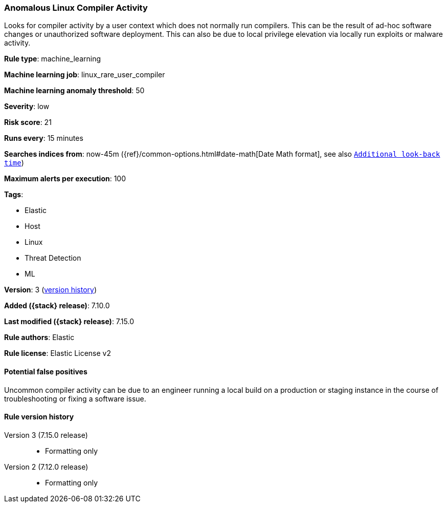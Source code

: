 [[anomalous-linux-compiler-activity]]
=== Anomalous Linux Compiler Activity

Looks for compiler activity by a user context which does not normally run compilers. This can be the result of ad-hoc software changes or unauthorized software deployment. This can also be due to local privilege elevation via locally run exploits or malware activity.

*Rule type*: machine_learning

*Machine learning job*: linux_rare_user_compiler

*Machine learning anomaly threshold*: 50


*Severity*: low

*Risk score*: 21

*Runs every*: 15 minutes

*Searches indices from*: now-45m ({ref}/common-options.html#date-math[Date Math format], see also <<rule-schedule, `Additional look-back time`>>)

*Maximum alerts per execution*: 100

*Tags*:

* Elastic
* Host
* Linux
* Threat Detection
* ML

*Version*: 3 (<<anomalous-linux-compiler-activity-history, version history>>)

*Added ({stack} release)*: 7.10.0

*Last modified ({stack} release)*: 7.15.0

*Rule authors*: Elastic

*Rule license*: Elastic License v2

==== Potential false positives

Uncommon compiler activity can be due to an engineer running a local build on a production or staging instance in the course of troubleshooting or fixing a software issue.

[[anomalous-linux-compiler-activity-history]]
==== Rule version history

Version 3 (7.15.0 release)::
* Formatting only

Version 2 (7.12.0 release)::
* Formatting only

